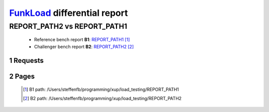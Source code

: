 =============================
FunkLoad_ differential report
=============================


.. sectnum::    :depth: 2


REPORT_PATH2 vs REPORT_PATH1
============================

 * Reference bench report **B1**: `REPORT_PATH1 <../REPORT_PATH1/index.html>`_ [#]_
 * Challenger bench report **B2**: `REPORT_PATH2 <../REPORT_PATH2/index.html>`_ [#]_


Requests
--------

 .. image:: rps_diff.png
 .. image:: request.png

Pages
-----

 .. image:: spps_diff.png
 .. [#] B1 path: /Users/steffenfb/programming/xup/load\_testing/REPORT\_PATH1
 .. [#] B2 path: /Users/steffenfb/programming/xup/load\_testing/REPORT\_PATH2
 .. _FunkLoad: http://funkload.nuxeo.org/
